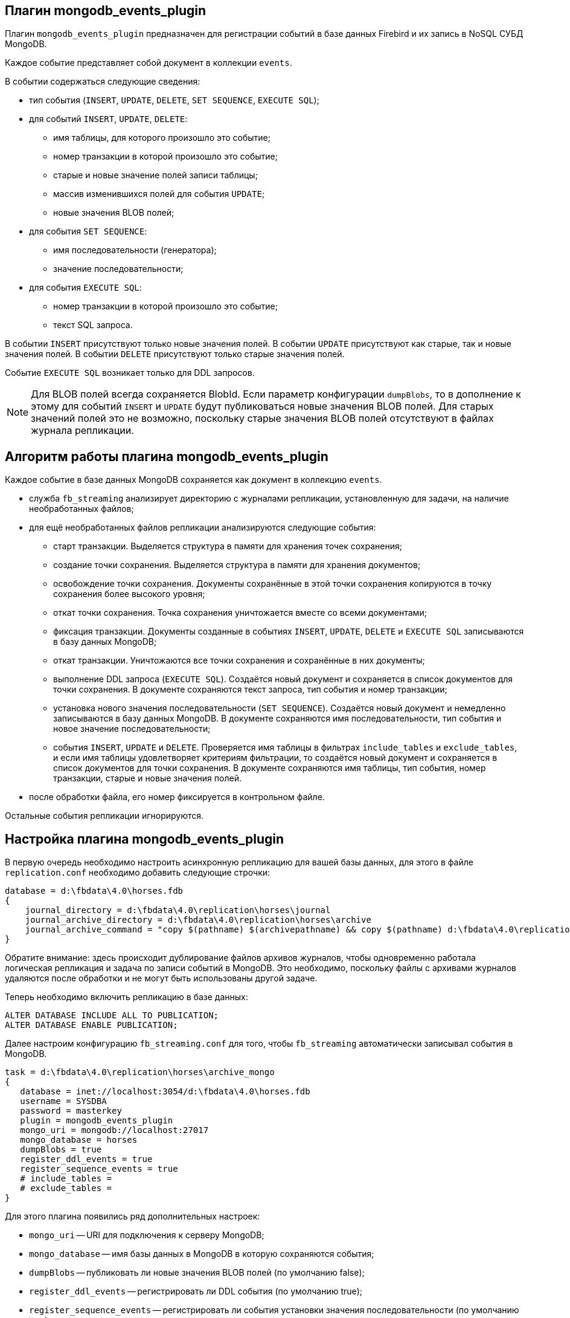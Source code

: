 == Плагин mongodb_events_plugin

Плагин `mongodb_events_plugin` предназначен для регистрации событий в базе данных Firebird и их запись в NoSQL СУБД MongoDB.

Каждое событие представляет собой документ в коллекции `events`. 

В событии содержаться следующие сведения:

* тип события (`INSERT`, `UPDATE`, `DELETE`, `SET SEQUENCE`, `EXECUTE SQL`);
* для событий `INSERT`, `UPDATE`, `DELETE`:
** имя таблицы, для которого произошло это событие;
** номер транзакции в которой произошло это событие;
** старые и новые значение полей записи таблицы;
** массив изменившихся полей для события `UPDATE`;
** новые значения BLOB полей;
* для события `SET SEQUENCE`:
** имя последовательности (генератора);
** значение последовательности;
* для события `EXECUTE SQL`:
** номер транзакции в которой произошло это событие;
** текст SQL запроса.

В событии `INSERT` присутствуют только новые значения полей.
В событии `UPDATE` присутствуют как старые, так и новые значения полей.
В событии `DELETE` присутствуют только старые значения полей.

Событие `EXECUTE SQL` возникает только для DDL запросов.

[NOTE]
====
Для BLOB полей всегда сохраняется BlobId. Если параметр конфигурации `dumpBlobs`, то в дополнение к этому для событий `INSERT` и `UPDATE` будут публиковаться новые значения BLOB полей. Для старых значений полей это не возможно, поскольку старые значения BLOB полей  отсутствуют в файлах журнала репликации.
====

== Алгоритм работы плагина mongodb_events_plugin

Каждое событие в базе данных MongoDB сохраняется как документ в коллекцию `events`.

* служба `fb_streaming` анализирует директорию с журналами репликации, установленную для задачи, на наличие необработанных файлов; 
* для ещё необработанных файлов репликации анализируются следующие события:
** старт транзакции. Выделяется структура в памяти для хранения точек сохранения;
** создание точки сохранения. Выделяется структура в памяти для хранения документов;
** освобождение точки сохранения. Документы сохранённые в этой точки сохранения копируются в точку сохранения более высокого уровня;
** откат точки сохранения. Точка сохранения уничтожается вместе со всеми документами;
** фиксация транзакции. Документы созданные в событиях `INSERT`, `UPDATE`, `DELETE` и `EXECUTE SQL` записываются в базу данных MongoDB;
** откат транзакции. Уничтожаются все точки сохранения и сохранённые в них документы;
** выполнение DDL запроса (`EXECUTE SQL`). Создаётся новый документ и сохраняется в список документов для точки сохранения. В документе сохраняются текст запроса, тип события и номер транзакции;
** установка нового значения последовательности (`SET SEQUENCE`). Создаётся новый документ и немедленно записываются в базу данных MongoDB. В документе сохраняются имя последовательности, тип события и новое значение последовательности;
** события `INSERT`, `UPDATE` и `DELETE`. Проверяется имя таблицы в фильтрах `include_tables` и `exclude_tables`, и если имя таблицы удовлетворяет критериям фильтрации, то создаётся новый документ и сохраняется в список документов для точки сохранения. В документе сохраняются имя таблицы, тип события, номер транзакции, старые и новые значения полей.
* после обработки файла, его номер фиксируется в контрольном файле.
 
Остальные события репликации игнорируются.

== Настройка плагина mongodb_events_plugin

В первую очередь необходимо настроить асинхронную репликацию для вашей базы данных, для этого в файле `replication.conf` необходимо добавить следующие строчки:

[listing]
----
database = d:\fbdata\4.0\horses.fdb
{
    journal_directory = d:\fbdata\4.0\replication\horses\journal
    journal_archive_directory = d:\fbdata\4.0\replication\horses\archive
    journal_archive_command = "copy $(pathname) $(archivepathname) && copy $(pathname) d:\fbdata\4.0\replication\horses\archive_mongo
}
----

Обратите внимание: здесь происходит дублирование файлов архивов журналов, чтобы одновременно работала логическая репликация и задача по записи событий в MongoDB. Это необходимо, поскольку файлы с архивами журналов удаляются после обработки и не могут быть использованы другой задаче.

Теперь необходимо включить репликацию в базе данных:

[source,sql]
----
ALTER DATABASE INCLUDE ALL TO PUBLICATION;
ALTER DATABASE ENABLE PUBLICATION;
----

Далее настроим конфигурацию `fb_streaming.conf` для того, чтобы `fb_streaming` автоматически записывал события в MongoDB.

[listing]
----
task = d:\fbdata\4.0\replication\horses\archive_mongo
{
   database = inet://localhost:3054/d:\fbdata\4.0\horses.fdb             
   username = SYSDBA
   password = masterkey
   plugin = mongodb_events_plugin
   mongo_uri = mongodb://localhost:27017
   mongo_database = horses
   dumpBlobs = true
   register_ddl_events = true
   register_sequence_events = true
   # include_tables = 
   # exclude_tables = 
}
----

Для этого плагина появились ряд дополнительных настроек:

- `mongo_uri` -- URI для подключения к серверу MongoDB;
- `mongo_database` -- имя базы данных в MongoDB в которую сохраняются события;
- `dumpBlobs` -- публиковать ли новые значения BLOB полей (по умолчанию false);
- `register_ddl_events` -- регистрировать ли DDL события (по умолчанию true);
- `register_sequence_events` -- регистрировать ли события установки значения последовательности (по умолчанию true);
- `include_tables` -- регулярное выражение, определяющие имена таблиц для которых необходимо отслеживать события;
- `exclude_tables` -- регулярное выражение, определяющие имена таблиц для которых не надо отслеживать события.

[NOTE]
====
Если базы данных, указанной в параметре `mongo_database` не существует, то она будет создана при первой записи в неё.
====

Теперь можно установить и запустит службу:

[listing]
----
c:\streaming>fb_streaming install
Success install service!

c:\streaming>fb_streaming start
Service start pending...
Service started successfully.
----

В Linux:

[source,bash]
----
sudo systemctl enable fb_streaming

sudo systemctl start fb_streaming
----

== Пример содержимого лога событий в БД MongoDB

Для получения всех событий, набираем в `mongosh` следующие команды

[listing]
----
use horses;
'switched to db horses'
db.events.find();
----

Здесь первой командой мы переключились на базу данных `horses` в которую велась запись событий.

Вторая команда является запросом на выборку данных из коллекции `events`. Именно в эту коллекцию плагин `mongodb_events_plugin` записывает свои события.

Содержимое коллекции выглядит следующим образом:

[listing]
----
{ _id: ObjectId("638f37f5022b0000ad005775"),
  event: 'EXECUTE SQL',
  sql: 'CREATE SEQUENCE SEQ1',
  tnx: 6590 }
{ _id: ObjectId("638f37f9022b0000ad005776"),
  event: 'EXECUTE SQL',
  sql: 'CREATE TABLE TABLE1 (\r\n  ID INT NOT NULL,\r\n  S VARCHAR(10),\r\n  PRIMARY KEY(ID)\r\n)',
  tnx: 6591 }
{ _id: ObjectId("638f37f9022b0000ad005777"),
  event: 'EXECUTE SQL',
  sql: 'ALTER TABLE TABLE1\r\nENABLE PUBLICATION',
  tnx: 6594 }
{ _id: ObjectId("638f37f9022b0000ad005778"),
  event: 'SET SEQUENCE',
  sequence: 'SEQ1',
  value: 1 }
{ _id: ObjectId("638f37f9022b0000ad005779"),
  event: 'INSERT',
  table: 'TABLE1',
  tnx: 6597,
  record: { ID: 1, S: 'Hello' } }
{ _id: ObjectId("638f3823022b0000ad00577b"),
  event: 'EXECUTE SQL',
  sql: 'DROP TABLE TABLE1',
  tnx: 6608 }
{ _id: ObjectId("638f3827022b0000ad00577c"),
  event: 'EXECUTE SQL',
  sql: 'DROP SEQUENCE SEQ1',
  tnx: 6609 }
{ _id: ObjectId("633d8c86873d0000d8004172"),
  event: 'UPDATE',
  table: 'COLOR',
  tnx: 11771,
  changedFields: [ 'NAME_DE' ],
  oldRecord: 
   { NAME_EN: 'dun',
     NAME: 'мышастая',
     CODE_COLOR: 14,
     CODE_SENDER: 1,
     NAME_DE: '',
     SHORTNAME_EN: 'dun',
     SHORTNAME: 'мыш.' },
  record: 
   { NAME_EN: 'dun',
     NAME: 'мышастая',
     CODE_COLOR: 14,
     CODE_SENDER: 1,
     NAME_DE: 'g',
     SHORTNAME_EN: 'dun',
     SHORTNAME: 'мыш.' } }
{ _id: ObjectId("633d8c8a873d0000d8004173"),
  event: 'UPDATE',
  table: 'COLOR',
  tnx: 11790,
  changedFields: [ 'NAME_DE' ],
  oldRecord: 
   { NAME_EN: 'dun',
     NAME: 'мышастая',
     CODE_COLOR: 14,
     CODE_SENDER: 1,
     NAME_DE: 'g',
     SHORTNAME_EN: 'dun',
     SHORTNAME: 'мыш.' },
  record: 
   { NAME_EN: 'dun',
     NAME: 'мышастая',
     CODE_COLOR: 14,
     CODE_SENDER: 1,
     NAME_DE: '',
     SHORTNAME_EN: 'dun',
     SHORTNAME: 'мыш.' } }
{ _id: ObjectId("633d8c8a873d0000d8004174"),
  event: 'INSERT',
  table: 'CLIP',
  tnx: 11821,
  record: 
   { AVALUE: 44,
     CODE_CLIP: 1,
     CODE_CLIPTYPE: 1,
     CODE_RECORD: 345,
     REMARK: null } }
{ _id: ObjectId("633d8c8a873d0000d8004175"),
  event: 'DELETE',
  table: 'CLIP',
  tnx: 11849,
  record: 
   { AVALUE: 44,
     CODE_CLIP: 1,
     CODE_CLIPTYPE: 1,
     CODE_RECORD: 345,
     REMARK: null } }
{ _id: ObjectId("633d8c8a873d0000d8004176"),
  event: 'UPDATE',
  table: 'BREED',
  tnx: 11891,
  changedFields: [ 'MARK' ],
  oldRecord: 
   { NAME: 'орловская рысистая',
     CODE_DEPARTURE: 15,
     CODE_BREED: 55,
     CODE_SENDER: 1,
     NAME_EN: 'Orlov trotter',
     SHORTNAME_EN: 'orl. trot.',
     SHORTNAME: 'орл.рыс.',
     MARK: '' },
  record: 
   { NAME: 'орловская рысистая',
     CODE_DEPARTURE: 15,
     CODE_BREED: 55,
     CODE_SENDER: 1,
     NAME_EN: 'Orlov trotter',
     SHORTNAME_EN: 'orl. trot.',
     SHORTNAME: 'орл.рыс.',
     MARK: '5' } }
{ _id: ObjectId("633d8c8a873d0000d8004177"),
  event: 'INSERT',
  table: 'CLIP',
  tnx: 11913,
  record: 
   { AVALUE: 1,
     CODE_CLIP: 2,
     CODE_CLIPTYPE: 1,
     CODE_RECORD: 1,
     REMARK: null } }
{ _id: ObjectId("633d8c8a873d0000d8004178"),
  event: 'DELETE',
  table: 'CLIP',
  tnx: 11942,
  record: 
   { AVALUE: 1,
     CODE_CLIP: 2,
     CODE_CLIPTYPE: 1,
     CODE_RECORD: 1,
     REMARK: null } }
{ _id: ObjectId("633d8c8a873d0000d8004179"),
  event: 'INSERT',
  table: 'CLIP',
  tnx: 12001,
  record: 
   { AVALUE: 3,
     CODE_CLIP: 5,
     CODE_CLIPTYPE: 1,
     CODE_RECORD: 1,
     REMARK: null } }
{ _id: ObjectId("633d8c8a873d0000d800417a"),
  event: 'DELETE',
  table: 'CLIP',
  tnx: 12039,
  record: 
   { AVALUE: 3,
     CODE_CLIP: 5,
     CODE_CLIPTYPE: 1,
     CODE_RECORD: 1,
     REMARK: null } }
{ _id: ObjectId("633d8c8a873d0000d800417b"),
  event: 'UPDATE',
  table: 'COLOR',
  tnx: 11799,
  changedFields: [ 'NAME_DE' ],
  oldRecord: 
   { NAME_EN: 'clay with mixed hairs',
     NAME: 'бурая в седине',
     CODE_COLOR: 118,
     CODE_SENDER: 1,
     NAME_DE: '',
     SHORTNAME_EN: 'c.m.h.',
     SHORTNAME: 'бур. в сед.' },
  record: 
   { NAME_EN: 'clay with mixed hairs',
     NAME: 'бурая в седине',
     CODE_COLOR: 118,
     CODE_SENDER: 1,
     NAME_DE: '3',
     SHORTNAME_EN: 'c.m.h.',
     SHORTNAME: 'бур. в сед.' } }
{ _id: ObjectId("633d8c8a873d0000d800417c"),
  event: 'INSERT',
  table: 'CLIP',
  tnx: 12087,
  record: 
   { AVALUE: 1,
     CODE_CLIP: 6,
     CODE_CLIPTYPE: 1,
     CODE_RECORD: 2,
     REMARK: null } }
{ _id: ObjectId("633d8c8a873d0000d800417d"),
  event: 'INSERT',
  table: 'CLIP',
  tnx: 12087,
  record: 
   { AVALUE: 3,
     CODE_CLIP: 7,
     CODE_CLIPTYPE: 1,
     CODE_RECORD: 3,
     REMARK: 'Странный' } }
{ _id: ObjectId("633d8c8a873d0000d800417e"),
  event: 'UPDATE',
  table: 'BREED',
  tnx: 12197,
  changedFields: [ 'MARK' ],
  oldRecord: 
   { NAME: 'русская рысистая',
     CODE_DEPARTURE: 17,
     CODE_BREED: 58,
     CODE_SENDER: 1,
     NAME_EN: 'Trotter',
     SHORTNAME_EN: 'rus.rys.',
     SHORTNAME: 'рус.рыс.',
     MARK: '' },
  record: 
   { NAME: 'русская рысистая',
     CODE_DEPARTURE: 17,
     CODE_BREED: 58,
     CODE_SENDER: 1,
     NAME_EN: 'Trotter',
     SHORTNAME_EN: 'rus.rys.',
     SHORTNAME: 'рус.рыс.',
     MARK: '3' } }
{ _id: ObjectId("633d8c8a873d0000d800417f"),
  event: 'UPDATE',
  table: 'COLOR',
  tnx: 12218,
  changedFields: [ 'NAME_DE', 'SHORTNAME_EN' ],
  oldRecord: 
   { NAME_EN: 'red grey',
     NAME: 'красно-серая',
     CODE_COLOR: 3,
     CODE_SENDER: 1,
     NAME_DE: '',
     SHORTNAME_EN: '2',
     SHORTNAME: 'кр.-сер.' },
  record: 
   { NAME_EN: 'red grey',
     NAME: 'красно-серая',
     CODE_COLOR: 3,
     CODE_SENDER: 1,
     NAME_DE: '5',
     SHORTNAME_EN: '',
     SHORTNAME: 'кр.-сер.' } }
{ _id: ObjectId("633d8c8a873d0000d8004180"),
  event: 'INSERT',
  table: 'CLIP',
  tnx: 12287,
  record: 
   { AVALUE: 0,
     CODE_CLIP: 8,
     CODE_CLIPTYPE: 1,
     CODE_RECORD: 5,
     REMARK: null } }
{ _id: ObjectId("633d8c8a873d0000d8004181"),
  event: 'UPDATE',
  table: 'CLIP',
  tnx: 12287,
  changedFields: [ 'REMARK' ],
  oldRecord: 
   { AVALUE: 3,
     CODE_CLIP: 7,
     CODE_CLIPTYPE: 1,
     CODE_RECORD: 3,
     REMARK: 'Странный' },
  record: 
   { AVALUE: 3,
     CODE_CLIP: 7,
     CODE_CLIPTYPE: 1,
     CODE_RECORD: 3,
     REMARK: 'Странный 2' } }
{ _id: ObjectId("633d8c8a873d0000d8004182"),
  event: 'DELETE',
  table: 'CLIP',
  tnx: 12287,
  record: 
   { AVALUE: 1,
     CODE_CLIP: 6,
     CODE_CLIPTYPE: 1,
     CODE_RECORD: 2,
     REMARK: null } }
----

Описание столбцов:

- `_id` -- внутренний первичный ключ для коллекции MongoDB;
- `event` -- тип события;
- `table` -- имя таблицы для которой произошло событие;
- `tnx` -- номер транзакции в которой произошло событие;
- `record` -- новая запись в событиях `INSERT` и `UPDATE`, старая -- в событии `DELETE`;
- `oldRecord` -- старая запись в событии `UPDATE`;
- `changedFields` -- список имён столбцов, которые были изменены в событии `UPDATE`;
- `newBlobs` -- новые значения BLOB полей;
- `sql` -- текст SQL запроса для DDL операторов;
- `sequence` -- наименование последовательности;
- `value` -- новое значение последовательности.
